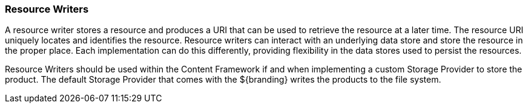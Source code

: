 
=== Resource Writers

A resource writer stores a resource and produces a URI that can be used to retrieve the resource at a later time.
The resource URI uniquely locates and identifies the resource.
Resource writers can interact with an underlying data store and store the resource in the proper place.
Each implementation can do this differently, providing flexibility in the data stores used to persist the resources.

Resource Writers should be used within the Content Framework if and when implementing a custom Storage Provider to store the product.
The default Storage Provider that comes with the ${branding} writes the products to the file system.
